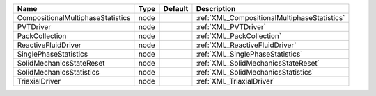 

================================= ==== ======= ============================================ 
Name                              Type Default Description                                  
================================= ==== ======= ============================================ 
CompositionalMultiphaseStatistics node         :ref:`XML_CompositionalMultiphaseStatistics` 
PVTDriver                         node         :ref:`XML_PVTDriver`                         
PackCollection                    node         :ref:`XML_PackCollection`                    
ReactiveFluidDriver               node         :ref:`XML_ReactiveFluidDriver`               
SinglePhaseStatistics             node         :ref:`XML_SinglePhaseStatistics`             
SolidMechanicsStateReset          node         :ref:`XML_SolidMechanicsStateReset`          
SolidMechanicsStatistics          node         :ref:`XML_SolidMechanicsStatistics`          
TriaxialDriver                    node         :ref:`XML_TriaxialDriver`                    
================================= ==== ======= ============================================ 



